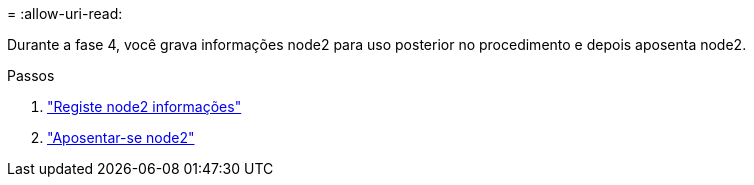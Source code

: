 = 
:allow-uri-read: 


Durante a fase 4, você grava informações node2 para uso posterior no procedimento e depois aposenta node2.

.Passos
. link:record_node2_information.html["Registe node2 informações"]
. link:retire_node2.html["Aposentar-se node2"]

